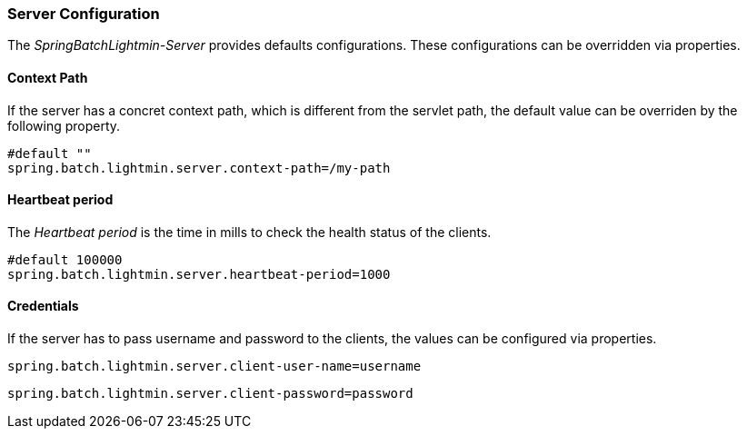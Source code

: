 === Server Configuration

The _SpringBatchLightmin-Server_ provides defaults configurations.
These configurations can be overridden via properties.

==== Context Path

If the server has a concret context path, which is different from the servlet path,
the default value can be overriden by the following property.

[source, java]
----
#default ""
spring.batch.lightmin.server.context-path=/my-path
----

==== Heartbeat period

The _Heartbeat period_ is the time in mills to check the health status of the clients.

[source, java]
----
#default 100000
spring.batch.lightmin.server.heartbeat-period=1000
----

==== Credentials

If the server has to pass username and password to the clients, the values can be
configured via properties.

[source, java]
----
spring.batch.lightmin.server.client-user-name=username
----

[source, java]
----
spring.batch.lightmin.server.client-password=password
----
